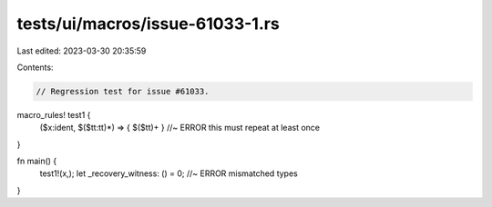 tests/ui/macros/issue-61033-1.rs
================================

Last edited: 2023-03-30 20:35:59

Contents:

.. code-block:: rs

    // Regression test for issue #61033.

macro_rules! test1 {
    ($x:ident, $($tt:tt)*) => { $($tt)+ } //~ ERROR this must repeat at least once
}

fn main() {
    test1!(x,);
    let _recovery_witness: () = 0; //~ ERROR mismatched types
}


